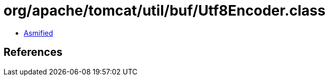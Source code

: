 = org/apache/tomcat/util/buf/Utf8Encoder.class

 - link:Utf8Encoder-asmified.java[Asmified]

== References

